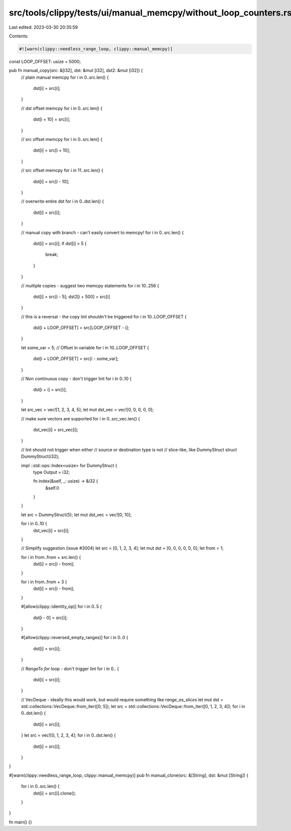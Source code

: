 src/tools/clippy/tests/ui/manual_memcpy/without_loop_counters.rs
================================================================

Last edited: 2023-03-30 20:35:59

Contents:

.. code-block:: rs

    #![warn(clippy::needless_range_loop, clippy::manual_memcpy)]

const LOOP_OFFSET: usize = 5000;

pub fn manual_copy(src: &[i32], dst: &mut [i32], dst2: &mut [i32]) {
    // plain manual memcpy
    for i in 0..src.len() {
        dst[i] = src[i];
    }

    // dst offset memcpy
    for i in 0..src.len() {
        dst[i + 10] = src[i];
    }

    // src offset memcpy
    for i in 0..src.len() {
        dst[i] = src[i + 10];
    }

    // src offset memcpy
    for i in 11..src.len() {
        dst[i] = src[i - 10];
    }

    // overwrite entire dst
    for i in 0..dst.len() {
        dst[i] = src[i];
    }

    // manual copy with branch - can't easily convert to memcpy!
    for i in 0..src.len() {
        dst[i] = src[i];
        if dst[i] > 5 {
            break;
        }
    }

    // multiple copies - suggest two memcpy statements
    for i in 10..256 {
        dst[i] = src[i - 5];
        dst2[i + 500] = src[i]
    }

    // this is a reversal - the copy lint shouldn't be triggered
    for i in 10..LOOP_OFFSET {
        dst[i + LOOP_OFFSET] = src[LOOP_OFFSET - i];
    }

    let some_var = 5;
    // Offset in variable
    for i in 10..LOOP_OFFSET {
        dst[i + LOOP_OFFSET] = src[i - some_var];
    }

    // Non continuous copy - don't trigger lint
    for i in 0..10 {
        dst[i + i] = src[i];
    }

    let src_vec = vec![1, 2, 3, 4, 5];
    let mut dst_vec = vec![0, 0, 0, 0, 0];

    // make sure vectors are supported
    for i in 0..src_vec.len() {
        dst_vec[i] = src_vec[i];
    }

    // lint should not trigger when either
    // source or destination type is not
    // slice-like, like DummyStruct
    struct DummyStruct(i32);

    impl ::std::ops::Index<usize> for DummyStruct {
        type Output = i32;

        fn index(&self, _: usize) -> &i32 {
            &self.0
        }
    }

    let src = DummyStruct(5);
    let mut dst_vec = vec![0; 10];

    for i in 0..10 {
        dst_vec[i] = src[i];
    }

    // Simplify suggestion (issue #3004)
    let src = [0, 1, 2, 3, 4];
    let mut dst = [0, 0, 0, 0, 0, 0];
    let from = 1;

    for i in from..from + src.len() {
        dst[i] = src[i - from];
    }

    for i in from..from + 3 {
        dst[i] = src[i - from];
    }

    #[allow(clippy::identity_op)]
    for i in 0..5 {
        dst[i - 0] = src[i];
    }

    #[allow(clippy::reversed_empty_ranges)]
    for i in 0..0 {
        dst[i] = src[i];
    }

    // `RangeTo` `for` loop - don't trigger lint
    for i in 0.. {
        dst[i] = src[i];
    }

    // VecDeque - ideally this would work, but would require something like `range_as_slices`
    let mut dst = std::collections::VecDeque::from_iter([0; 5]);
    let src = std::collections::VecDeque::from_iter([0, 1, 2, 3, 4]);
    for i in 0..dst.len() {
        dst[i] = src[i];
    }
    let src = vec![0, 1, 2, 3, 4];
    for i in 0..dst.len() {
        dst[i] = src[i];
    }
}

#[warn(clippy::needless_range_loop, clippy::manual_memcpy)]
pub fn manual_clone(src: &[String], dst: &mut [String]) {
    for i in 0..src.len() {
        dst[i] = src[i].clone();
    }
}

fn main() {}



